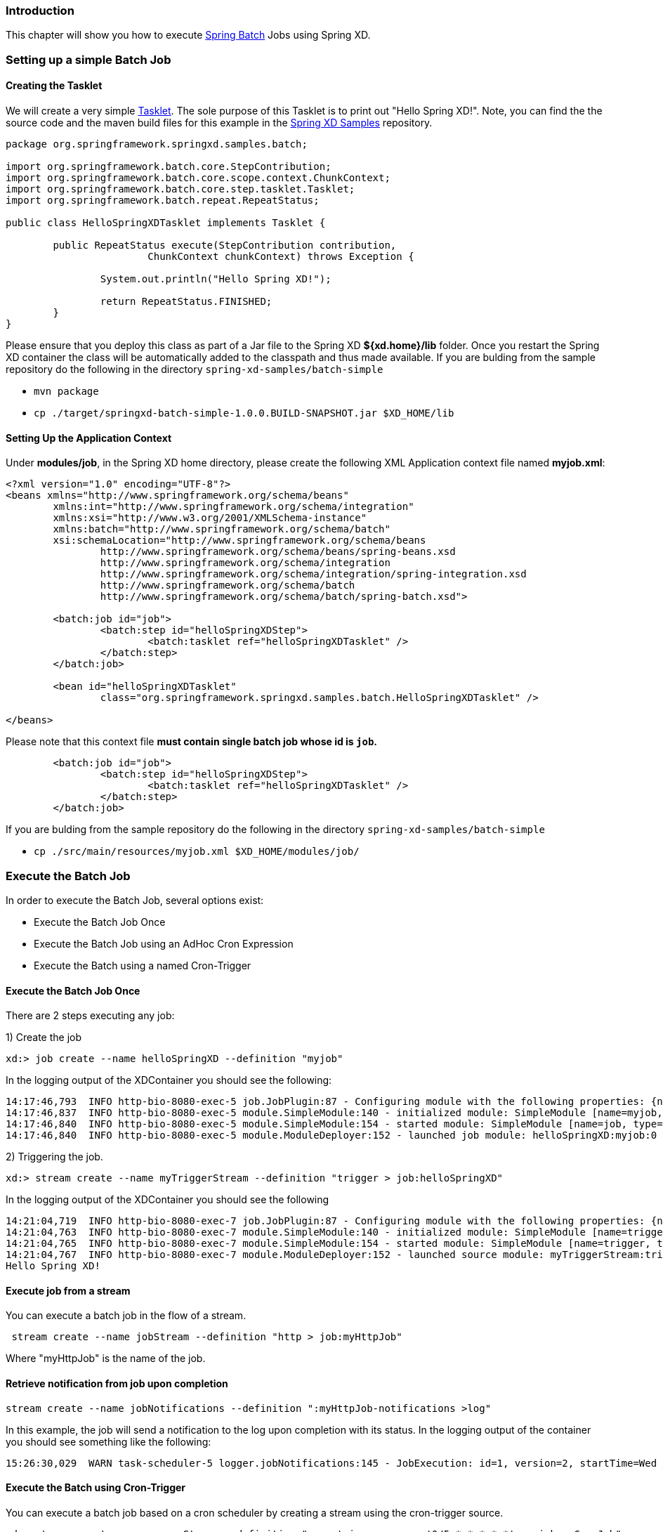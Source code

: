 === Introduction

This chapter will show you how to execute http://www.springsource.org/spring-batch[Spring Batch] Jobs using Spring XD.

=== Setting up a simple Batch Job

==== Creating the Tasklet

We will create a very simple http://static.springsource.org/spring-batch/reference/html/configureStep.html#taskletStep[Tasklet]. The sole purpose of this Tasklet is to print out "Hello Spring XD!".  Note, you can find the the source code and the maven build files for this example in the https://github.com/SpringSource/spring-xd-samples[Spring XD Samples] repository.

[source,java]
----
package org.springframework.springxd.samples.batch;

import org.springframework.batch.core.StepContribution;
import org.springframework.batch.core.scope.context.ChunkContext;
import org.springframework.batch.core.step.tasklet.Tasklet;
import org.springframework.batch.repeat.RepeatStatus;

public class HelloSpringXDTasklet implements Tasklet {

	public RepeatStatus execute(StepContribution contribution,
			ChunkContext chunkContext) throws Exception {

		System.out.println("Hello Spring XD!");

		return RepeatStatus.FINISHED;
	}
}
----

Please ensure that you deploy this class as part of a Jar file to the Spring XD *${xd.home}/lib* folder. Once you restart the Spring XD container the class will be automatically added to the classpath and thus made available.  If you are bulding from the sample repository do the following in the directory `spring-xd-samples/batch-simple`

* `mvn package`
* `cp ./target/springxd-batch-simple-1.0.0.BUILD-SNAPSHOT.jar $XD_HOME/lib`

==== Setting Up the Application Context

Under *modules/job*, in the Spring XD home directory, please create the following XML Application context file named *myjob.xml*: 

[source,xml]
----

<?xml version="1.0" encoding="UTF-8"?>
<beans xmlns="http://www.springframework.org/schema/beans"
	xmlns:int="http://www.springframework.org/schema/integration"
	xmlns:xsi="http://www.w3.org/2001/XMLSchema-instance"
	xmlns:batch="http://www.springframework.org/schema/batch"
	xsi:schemaLocation="http://www.springframework.org/schema/beans
		http://www.springframework.org/schema/beans/spring-beans.xsd
		http://www.springframework.org/schema/integration
		http://www.springframework.org/schema/integration/spring-integration.xsd
		http://www.springframework.org/schema/batch
		http://www.springframework.org/schema/batch/spring-batch.xsd">

	<batch:job id="job">
		<batch:step id="helloSpringXDStep">
			<batch:tasklet ref="helloSpringXDTasklet" />
		</batch:step>
	</batch:job>

	<bean id="helloSpringXDTasklet"
		class="org.springframework.springxd.samples.batch.HelloSpringXDTasklet" />

</beans>
----

Please note that this context file *must contain single batch job whose id is `job`.*

[source,xml]
----
        <batch:job id="job">
		<batch:step id="helloSpringXDStep">
			<batch:tasklet ref="helloSpringXDTasklet" />
		</batch:step>
	</batch:job>
----

If you are bulding from the sample repository do the following in the directory `spring-xd-samples/batch-simple`

* `cp ./src/main/resources/myjob.xml $XD_HOME/modules/job/`

=== Execute the Batch Job

In order to execute the Batch Job, several options exist:

* Execute the Batch Job Once
* Execute the Batch Job using an AdHoc Cron Expression
* Execute the Batch using a named Cron-Trigger

==== Execute the Batch Job Once 
There are 2 steps executing any job:

1) Create the job 
----
xd:> job create --name helloSpringXD --definition "myjob"
----
In the logging output of the XDContainer you should see the following:
----
14:17:46,793  INFO http-bio-8080-exec-5 job.JobPlugin:87 - Configuring module with the following properties: {numberFormat=, dateFormat=, makeUnique=true, xd.stream.name=helloSpringXD}
14:17:46,837  INFO http-bio-8080-exec-5 module.SimpleModule:140 - initialized module: SimpleModule [name=myjob, type=job, group=helloSpringXD, index=0]
14:17:46,840  INFO http-bio-8080-exec-5 module.SimpleModule:154 - started module: SimpleModule [name=job, type=job, group=helloSpringXD, index=0]
14:17:46,840  INFO http-bio-8080-exec-5 module.ModuleDeployer:152 - launched job module: helloSpringXD:myjob:0
----
2) Triggering the job.
----
xd:> stream create --name myTriggerStream --definition "trigger > job:helloSpringXD"
----
In the logging output of the XDContainer you should see the following
----
14:21:04,719  INFO http-bio-8080-exec-7 job.JobPlugin:87 - Configuring module with the following properties: {numberFormat=, dateFormat=, makeUnique=true, xd.stream.name=myTriggerStream}
14:21:04,763  INFO http-bio-8080-exec-7 module.SimpleModule:140 - initialized module: SimpleModule [name=trigger, type=source, group=myTriggerStream, index=0]
14:21:04,765  INFO http-bio-8080-exec-7 module.SimpleModule:154 - started module: SimpleModule [name=trigger, type=source, group=myTriggerStream, index=0]
14:21:04,767  INFO http-bio-8080-exec-7 module.ModuleDeployer:152 - launched source module: myTriggerStream:trigger:0
Hello Spring XD!
----
==== Execute job from a stream
You can execute a batch job in the flow of a stream.
----
 stream create --name jobStream --definition "http > job:myHttpJob"
----
Where "myHttpJob" is the name of the job.

==== Retrieve notification from job upon completion
----
stream create --name jobNotifications --definition ":myHttpJob-notifications >log"
----
In this example, the job will send a notification to the log upon completion with its status. 
In the logging output of the container you should see something like the following:
----
15:26:30,029  WARN task-scheduler-5 logger.jobNotifications:145 - JobExecution: id=1, version=2, startTime=Wed Aug 28 15:26:30 EDT 2013, endTime=Wed Aug 28 15:26:30 EDT 2013, lastUpdated=Wed Aug 28 15:26:30 EDT 2013, status=COMPLETED, exitStatus=exitCode=COMPLETED;exitDescription=, job=[JobInstance: id=1, version=0, Job=[myHttpJob.job]], jobParameters=[{random=0.49881213192780494}]
----
==== Execute the Batch using Cron-Trigger

You can execute a batch job based on a cron scheduler by creating a stream using the cron-trigger source.  

----
xd:> stream create --name cronStream --definition "cron-trigger --cron='0/5 * * * * *'  > job:myCronJob" 

----
You can also pass in parameters to the batch job by using the --payload expression.
----
xd:> stream create --name cronStream --definition "cron-trigger --cron='0/5 * * * * *'  --payload='{"param1":"Kenny"}' > job:myCronJob"  
----
NOTE: The payload content must be in a JSON-based map representation.

==== Execute the Batch using a Fixed-Delay-Trigger

You can explicitly create a Fixed Delay Trigger by creating a stream that uses the trigger source:

----
xd:> stream create --name fdStream --definition "fixed-delay-trigger --payload='{"param1":"fixedDelayKenny"}' --fixedDelay=10 > job:myXDJob" 

----

=== Removing Batch Jobs and Triggers 

==== Stopping and Removing the Batch Job

Batch Jobs can be deleted by executing:

----
xd:> job destroy helloSpringXD
----

Alternatively, one can just undeploy the job, keeping its definition around for a future redeployment:

----
xd:> job undeploy helloSpringXD
----



==== Removing the Cron Trigger

Cron Triggers can be deleted by executing:

----
xd:> stream destroy cronStream
----


 